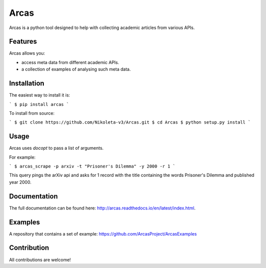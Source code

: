 Arcas
=====

.. image:: https://api.travis-ci.org/ArcasProject/Arcas.svg?branch=master
    :target: https://travis-ci.org/ArcasProject/Arcas

.. image:: https://img.shields.io/pypi/v/arcas.svg
    :target: https://pypi.python.org/pypi/arcas

.. image:: https://badges.gitter.im/Join%20Chat.svg
    :target: https://gitter.im/ArcasProject/Lobby/?utm_source=badge&utm_medium=badge&utm_campaign=pr-badge&utm_content=badge

.. image:: https://img.shields.io/badge/PRs-welcome-brightgreen.svg?style=flat-square
    :target: http://makeapullrequest.com

Arcas is a python tool designed to help with collecting academic articles
from various APIs.

Features
--------

Arcas allows you:

- access meta data from different academic APIs.
- a collection of examples of analysing such meta data.

Installation
-------------

The easiest way to install it is:

```
$ pip install arcas
```

To install from source:

```
$ git clone https://github.com/Nikoleta-v3/Arcas.git
$ cd Arcas
$ python setup.py install
```

Usage
-----

Arcas uses `docopt` to pass a list of arguments.

For example:

```
$ arcas_scrape -p arxiv -t "Prisoner's Dilemma" -y 2000 -r 1
```

This query pings the arXiv api and asks for 1 record with the title containing
the words Prisoner's Dilemma and published year 2000.

Documentation
-------------
The full documentation can be found here: http://arcas.readthedocs.io/en/latest/index.html.


Examples
--------

A repository that contains a set of example: https://github.com/ArcasProject/ArcasExamples


Contribution
------------

All contributions are welcome!
